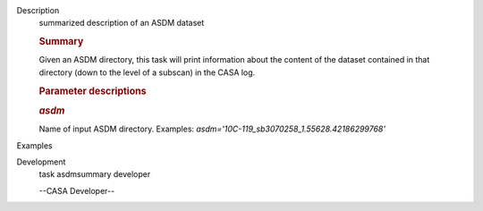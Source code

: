 

.. _Description:

Description
   summarized description of an ASDM dataset
   
   .. rubric:: Summary
      
   
   Given an ASDM directory, this task will print information about
   the content of the dataset contained in that directory (down to
   the level of a subscan) in the CASA log.
   
    
   
   .. rubric:: Parameter descriptions
      
   
   .. rubric:: *asdm*
      
   
   Name of input ASDM directory. Examples:
   *asdm='10C-119_sb3070258_1.55628.42186299768'*
   

.. _Examples:

Examples
   

.. _Development:

Development
   task asdmsummary developer
   
   --CASA Developer--
   
   